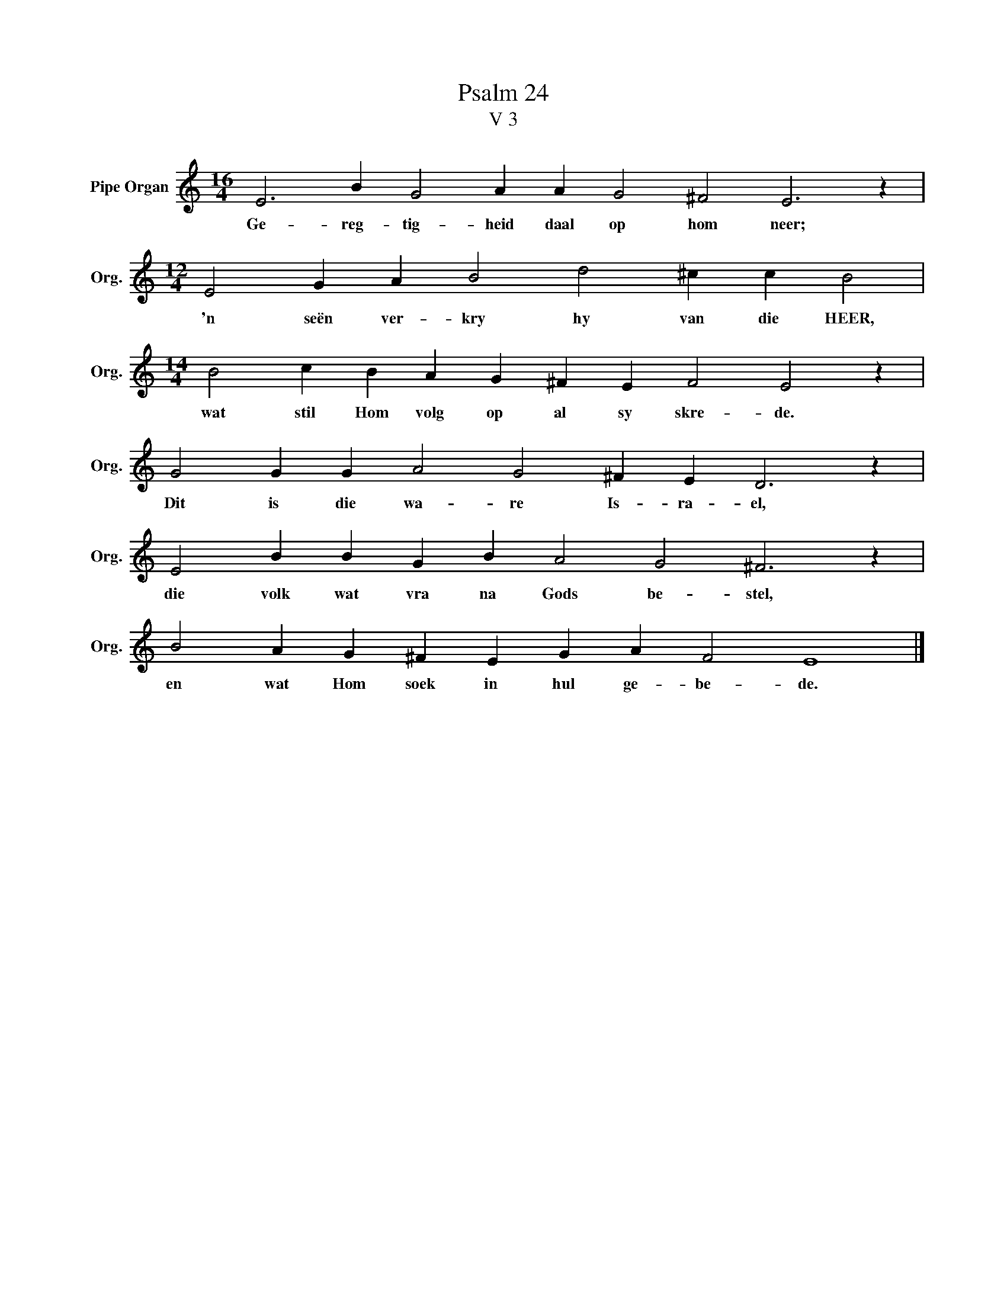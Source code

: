 X:1
T:Psalm 24
T:V 3
L:1/4
M:16/4
I:linebreak $
K:C
V:1 treble nm="Pipe Organ" snm="Org."
V:1
 E3 B G2 A A G2 ^F2 E3 z |$[M:12/4] E2 G A B2 d2 ^c c B2 |$[M:14/4] B2 c B A G ^F E F2 E2 z |$ %3
w: Ge- reg- tig- heid daal op hom neer;|'n seën ver- kry hy van die HEER,|wat stil Hom volg op al sy skre- de.|
 G2 G G A2 G2 ^F E D3 z |$ E2 B B G B A2 G2 ^F3 z |$ B2 A G ^F E G A F2 E4 |] %6
w: Dit is die wa- re Is- ra- el,|die volk wat vra na Gods be- stel,|en wat Hom soek in hul ge- be- de.|

